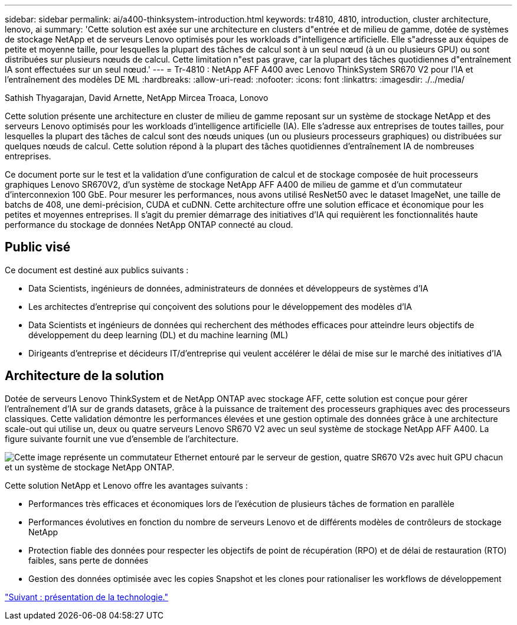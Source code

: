 ---
sidebar: sidebar 
permalink: ai/a400-thinksystem-introduction.html 
keywords: tr4810, 4810, introduction, cluster architecture, lenovo, ai 
summary: 'Cette solution est axée sur une architecture en clusters d"entrée et de milieu de gamme, dotée de systèmes de stockage NetApp et de serveurs Lenovo optimisés pour les workloads d"intelligence artificielle. Elle s"adresse aux équipes de petite et moyenne taille, pour lesquelles la plupart des tâches de calcul sont à un seul nœud (à un ou plusieurs GPU) ou sont distribuées sur plusieurs nœuds de calcul. Cette limitation n"est pas grave, car la plupart des tâches quotidiennes d"entraînement IA sont effectuées sur un seul nœud.' 
---
= Tr-4810 : NetApp AFF A400 avec Lenovo ThinkSystem SR670 V2 pour l'IA et l'entraînement des modèles DE ML
:hardbreaks:
:allow-uri-read: 
:nofooter: 
:icons: font
:linkattrs: 
:imagesdir: ./../media/


Sathish Thyagarajan, David Arnette, NetApp Mircea Troaca, Lonovo

[role="lead"]
Cette solution présente une architecture en cluster de milieu de gamme reposant sur un système de stockage NetApp et des serveurs Lenovo optimisés pour les workloads d'intelligence artificielle (IA). Elle s'adresse aux entreprises de toutes tailles, pour lesquelles la plupart des tâches de calcul sont des nœuds uniques (un ou plusieurs processeurs graphiques) ou distribuées sur quelques nœuds de calcul. Cette solution répond à la plupart des tâches quotidiennes d'entraînement IA de nombreuses entreprises.

Ce document porte sur le test et la validation d'une configuration de calcul et de stockage composée de huit processeurs graphiques Lenovo SR670V2, d'un système de stockage NetApp AFF A400 de milieu de gamme et d'un commutateur d'interconnexion 100 GbE. Pour mesurer les performances, nous avons utilisé ResNet50 avec le dataset ImageNet, une taille de batchs de 408, une demi-précision, CUDA et cuDNN. Cette architecture offre une solution efficace et économique pour les petites et moyennes entreprises. Il s'agit du premier démarrage des initiatives d'IA qui requièrent les fonctionnalités haute performance du stockage de données NetApp ONTAP connecté au cloud.



== Public visé

Ce document est destiné aux publics suivants :

* Data Scientists, ingénieurs de données, administrateurs de données et développeurs de systèmes d'IA
* Les architectes d'entreprise qui conçoivent des solutions pour le développement des modèles d'IA
* Data Scientists et ingénieurs de données qui recherchent des méthodes efficaces pour atteindre leurs objectifs de développement du deep learning (DL) et du machine learning (ML)
* Dirigeants d'entreprise et décideurs IT/d'entreprise qui veulent accélérer le délai de mise sur le marché des initiatives d'IA




== Architecture de la solution

Dotée de serveurs Lenovo ThinkSystem et de NetApp ONTAP avec stockage AFF, cette solution est conçue pour gérer l'entraînement d'IA sur de grands datasets, grâce à la puissance de traitement des processeurs graphiques avec des processeurs classiques. Cette validation démontre les performances élevées et une gestion optimale des données grâce à une architecture scale-out qui utilise un, deux ou quatre serveurs Lenovo SR670 V2 avec un seul système de stockage NetApp AFF A400. La figure suivante fournit une vue d'ensemble de l'architecture.

image:a400-thinksystem-image2.png["Cette image représente un commutateur Ethernet entouré par le serveur de gestion, quatre SR670 V2s avec huit GPU chacun et un système de stockage NetApp ONTAP."]

Cette solution NetApp et Lenovo offre les avantages suivants :

* Performances très efficaces et économiques lors de l'exécution de plusieurs tâches de formation en parallèle
* Performances évolutives en fonction du nombre de serveurs Lenovo et de différents modèles de contrôleurs de stockage NetApp
* Protection fiable des données pour respecter les objectifs de point de récupération (RPO) et de délai de restauration (RTO) faibles, sans perte de données
* Gestion des données optimisée avec les copies Snapshot et les clones pour rationaliser les workflows de développement


link:a400-thinksystem-technology-overview.html["Suivant : présentation de la technologie."]
